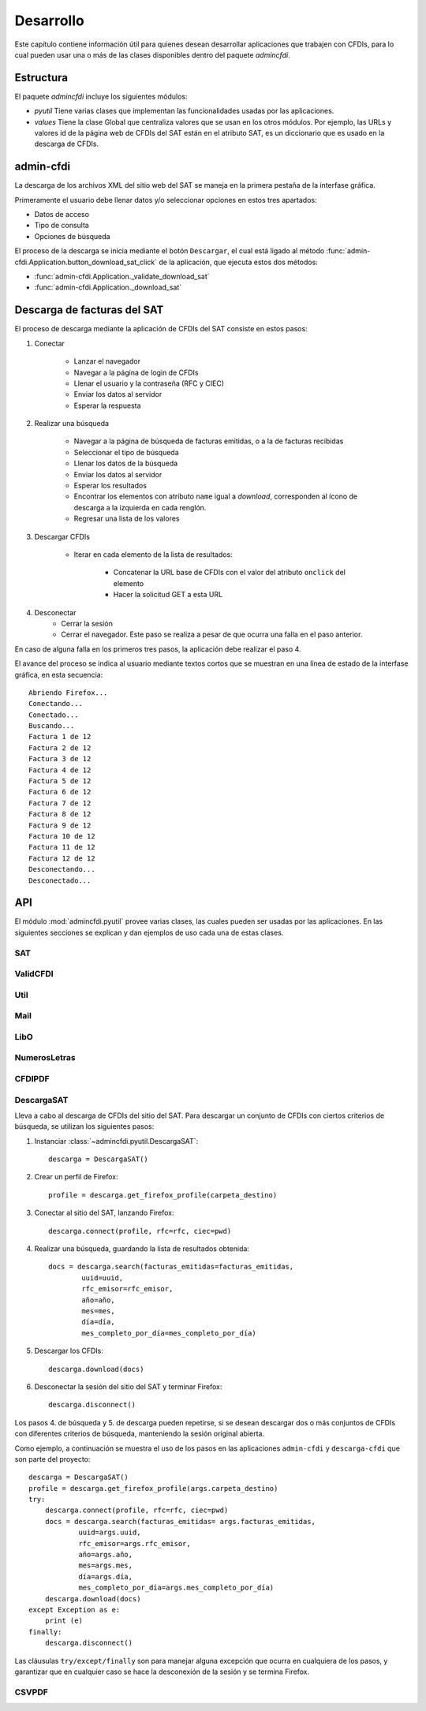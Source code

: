 ==========
Desarrollo
==========
Este capítulo contiene información útil para quienes desean
desarrollar aplicaciones que trabajen con CFDIs, para lo
cual pueden usar una o más de las clases disponibles dentro
del paquete `admincfdi`.


Estructura
==========

El paquete `admincfdi` incluye los siguientes módulos:

- `pyutil` Tiene varias clases que implementan
  las funcionalidades usadas por las aplicaciones.

- `values` Tiene la clase Global que centraliza
  valores que se usan en los otros módulos.  Por
  ejemplo, las URLs y valores id de la página web
  de CFDIs del SAT están en el atributo SAT,
  es un diccionario que es usado
  en la descarga de CFDIs.

admin-cfdi
==========

La descarga de los archivos XML del sitio web del SAT se
maneja en la primera pestaña de la interfase gráfica.

Primeramente el usuario debe llenar
datos y/o seleccionar opciones en estos tres apartados:

- Datos de acceso
- Tipo de consulta
- Opciones de búsqueda

El proceso de la descarga se inicia mediante el botón
``Descargar``, el cual está ligado al método
:func:`admin-cfdi.Application.button_download_sat_click`
de la aplicación, que ejecuta
estos dos métodos:

- :func:`admin-cfdi.Application._validate_download_sat`

- :func:`admin-cfdi.Application._download_sat`

Descarga de facturas del SAT
============================

El proceso de descarga mediante la aplicación de CFDIs
del SAT consiste en estos pasos:

#. Conectar

     - Lanzar el navegador
     - Navegar a la página de login de CFDIs
     - Llenar el usuario y la contraseña (RFC y CIEC)
     - Enviar los datos al servidor
     - Esperar la respuesta

#. Realizar una búsqueda

     - Navegar a la página de búsqueda de facturas emitidas,
       o a la de facturas recibidas
     - Seleccionar el tipo de búsqueda
     - Llenar los datos de la búsqueda
     - Enviar los datos al servidor
     - Esperar los resultados
     - Encontrar los elementos con atributo ``name``
       igual a *download*, corresponden al ícono
       de descarga a la izquierda en cada renglón.
     - Regresar una lista de los valores


#. Descargar CFDIs

     - Iterar en cada elemento de la lista
       de resultados:

         - Concatenar la URL base
           de CFDIs con el valor del atributo ``onclick``
           del elemento
         - Hacer la solicitud GET a esta URL

#. Desconectar
     - Cerrar la sesión
     - Cerrar el navegador. Este paso se realiza
       a pesar de que ocurra una falla en el paso
       anterior.

En caso de alguna falla en los primeros tres pasos,
la aplicación debe realizar el paso 4.

El avance del proceso se indica al usuario mediante
textos cortos que se muestran en una línea de estado
de la interfase gráfica, en esta secuencia::

    Abriendo Firefox...
    Conectando...
    Conectado...
    Buscando...
    Factura 1 de 12
    Factura 2 de 12
    Factura 3 de 12
    Factura 4 de 12
    Factura 5 de 12
    Factura 6 de 12
    Factura 7 de 12
    Factura 8 de 12
    Factura 9 de 12
    Factura 10 de 12
    Factura 11 de 12
    Factura 12 de 12
    Desconectando...
    Desconectado...

API
===
El módulo :mod:`admincfdi.pyutil` provee varias clases, las cuales
pueden ser usadas por las aplicaciones.  En las siguientes
secciones se explican y dan ejemplos de uso cada una de estas clases.


SAT
---

ValidCFDI
---------

Util
----

Mail
----

LibO
----

NumerosLetras
-------------

CFDIPDF
-------

DescargaSAT
-----------
Lleva a cabo al descarga de CFDIs del sitio del SAT.  Para descargar
un conjunto de CFDIs con ciertos criterios de búsqueda, se
utilizan los siguientes pasos:

#. Instanciar :class:`~admincfdi.pyutil.DescargaSAT`::

    descarga = DescargaSAT()

#. Crear un perfil de Firefox::

    profile = descarga.get_firefox_profile(carpeta_destino)

#. Conectar al sitio del SAT, lanzando Firefox::

    descarga.connect(profile, rfc=rfc, ciec=pwd)

#. Realizar una búsqueda, guardando la lista de resultados
   obtenida::

        docs = descarga.search(facturas_emitidas=facturas_emitidas,
                uuid=uuid,
                rfc_emisor=rfc_emisor,
                año=año,
                mes=mes,
                día=día,
                mes_completo_por_día=mes_completo_por_día)

#. Descargar los CFDIs::

        descarga.download(docs)

#. Desconectar la sesión del sitio del SAT y terminar
   Firefox::

        descarga.disconnect()

Los pasos 4. de búsqueda y 5. de descarga pueden repetirse, si
se desean descargar dos o más conjuntos de CFDIs con diferentes
criterios de búsqueda, manteniendo la sesión original abierta.

Como ejemplo, a continuación se muestra el uso de los
pasos en las aplicaciones ``admin-cfdi`` y ``descarga-cfdi``
que son parte del proyecto::

    descarga = DescargaSAT()
    profile = descarga.get_firefox_profile(args.carpeta_destino)
    try:
        descarga.connect(profile, rfc=rfc, ciec=pwd)
        docs = descarga.search(facturas_emitidas= args.facturas_emitidas,
                uuid=args.uuid,
                rfc_emisor=args.rfc_emisor,
                año=args.año,
                mes=args.mes,
                día=args.día,
                mes_completo_por_día=args.mes_completo_por_día)
        descarga.download(docs)
    except Exception as e:
        print (e)
    finally:
        descarga.disconnect()

Las cláusulas ``try/except/finally`` son para manejar alguna
excepción que ocurra en cualquiera de los pasos, y garantizar
que en cualquier caso se hace la desconexión de la sesión
y se termina Firefox.

CSVPDF
------
